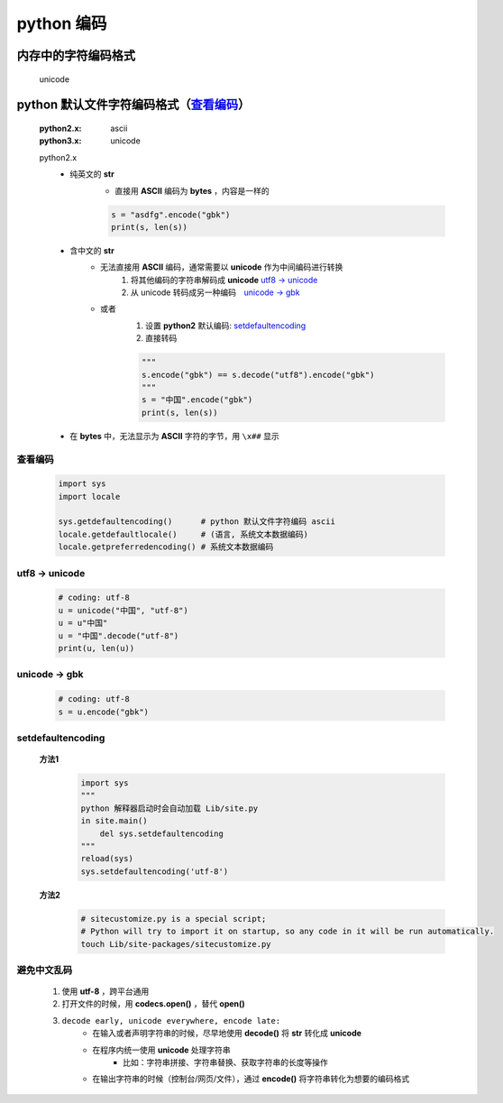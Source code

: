 python 编码
===========

内存中的字符编码格式
------------------
    unicode

python 默认文件字符编码格式（查看编码_）
-----------------------------------
    :python2.x: ascii
    :python3.x: unicode

    python2.x
        - 纯英文的 **str**
            - 直接用 **ASCII** 编码为 **bytes** ，内容是一样的

            .. code-block:: python

                s = "asdfg".encode("gbk")
                print(s, len(s))

        - 含中文的 **str**
            - 无法直接用 **ASCII** 编码，通常需要以 **unicode** 作为中间编码进行转换
                (1) 将其他编码的字符串解码成 **unicode**  `utf8 -> unicode`_
                (2) 从 unicode 转码成另一种编码　`unicode -> gbk`_

            - 或者
                (1) 设置 **python2** 默认编码: setdefaultencoding_
                (2) 直接转码

                .. code-block:: python

                    """
                    s.encode("gbk") == s.decode("utf8").encode("gbk")
                    """
                    s = "中国".encode("gbk")
                    print(s, len(s))

        - 在 **bytes** 中，无法显示为 **ASCII** 字符的字节，用 ``\x##`` 显示


.. _查看编码:

查看编码
:::::::
    .. code-block:: python

        import sys
        import locale

        sys.getdefaultencoding()      # python 默认文件字符编码 ascii
        locale.getdefaultlocale()     # (语言, 系统文本数据编码)
        locale.getpreferredencoding() # 系统文本数据编码


.. _`utf8 -> unicode`:

utf8 -> unicode
:::::::::::::::
    .. code-block:: python

        # coding: utf-8
        u = unicode("中国", "utf-8")
        u = u"中国"
        u = "中国".decode("utf-8")
        print(u, len(u))


.. _`unicode -> gbk`:

unicode -> gbk
::::::::::::::
    .. code-block:: python

        # coding: utf-8
        s = u.encode("gbk")



.. _setdefaultencoding:

setdefaultencoding
:::::::::::::::::::
    **方法1**
        .. code-block:: python

            import sys
            """
            python 解释器启动时会自动加载 Lib/site.py
            in site.main()
                del sys.setdefaultencoding
            """
            reload(sys)
            sys.setdefaultencoding('utf-8')

    **方法2**
        .. code-block:: bash

            # sitecustomize.py is a special script;
            # Python will try to import it on startup, so any code in it will be run automatically.
            touch Lib/site-packages/sitecustomize.py


避免中文乱码
:::::::::::
    1. 使用 **utf-8** ，跨平台通用
    #. 打开文件的时候，用 **codecs.open()** ，替代 **open()**
    #. ``decode early, unicode everywhere, encode late:``
        - 在输入或者声明字符串的时候，尽早地使用 **decode()** 将 **str** 转化成 **unicode**
        - 在程序内统一使用 **unicode** 处理字符串
            + 比如：字符串拼接、字符串替换、获取字符串的长度等操作
        - 在输出字符串的时候（控制台/网页/文件），通过 **encode()** 将字符串转化为想要的编码格式